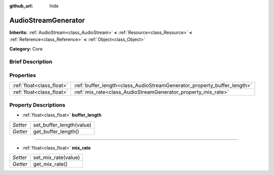 :github_url: hide

.. Generated automatically by doc/tools/makerst.py in Godot's source tree.
.. DO NOT EDIT THIS FILE, but the AudioStreamGenerator.xml source instead.
.. The source is found in doc/classes or modules/<name>/doc_classes.

.. _class_AudioStreamGenerator:

AudioStreamGenerator
====================

**Inherits:** :ref:`AudioStream<class_AudioStream>` **<** :ref:`Resource<class_Resource>` **<** :ref:`Reference<class_Reference>` **<** :ref:`Object<class_Object>`

**Category:** Core

Brief Description
-----------------



Properties
----------

+---------------------------+-------------------------------------------------------------------------+
| :ref:`float<class_float>` | :ref:`buffer_length<class_AudioStreamGenerator_property_buffer_length>` |
+---------------------------+-------------------------------------------------------------------------+
| :ref:`float<class_float>` | :ref:`mix_rate<class_AudioStreamGenerator_property_mix_rate>`           |
+---------------------------+-------------------------------------------------------------------------+

Property Descriptions
---------------------

.. _class_AudioStreamGenerator_property_buffer_length:

- :ref:`float<class_float>` **buffer_length**

+----------+--------------------------+
| *Setter* | set_buffer_length(value) |
+----------+--------------------------+
| *Getter* | get_buffer_length()      |
+----------+--------------------------+

----

.. _class_AudioStreamGenerator_property_mix_rate:

- :ref:`float<class_float>` **mix_rate**

+----------+---------------------+
| *Setter* | set_mix_rate(value) |
+----------+---------------------+
| *Getter* | get_mix_rate()      |
+----------+---------------------+

